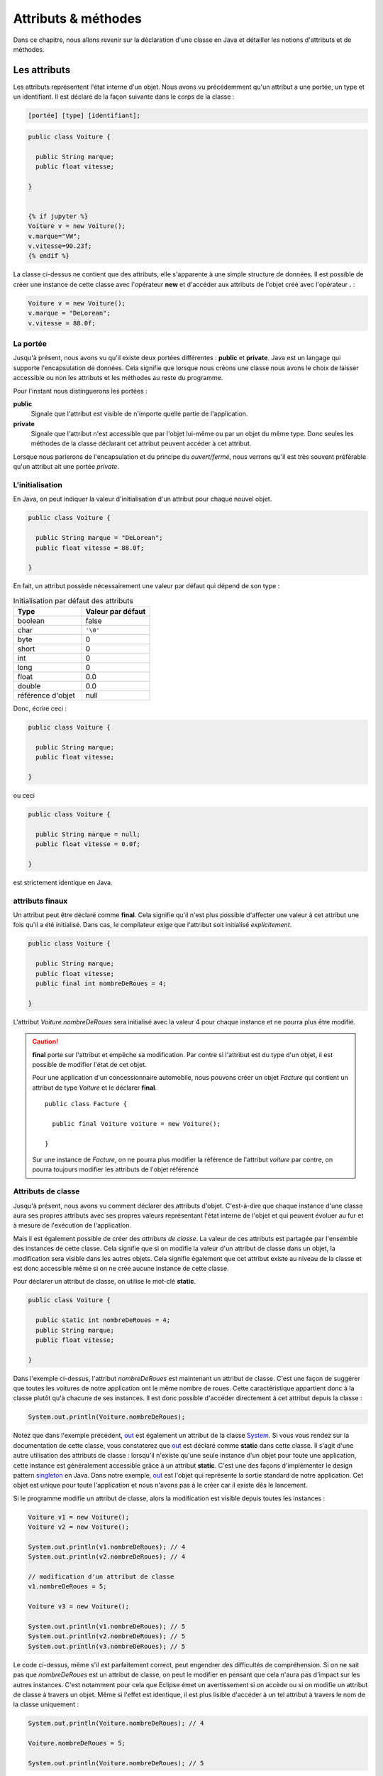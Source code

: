 Attributs & méthodes
####################


Dans ce chapitre, nous allons revenir sur la déclaration d'une classe en Java
et détailler les notions d'attributs et de méthodes.

Les attributs
*************


Les attributs représentent l'état interne d'un objet. Nous avons vu précédemment
qu'un attribut a une portée, un type et un identifiant. Il est déclaré de la façon
suivante dans le corps de la classe :

.. code-block :: text

  [portée] [type] [identifiant];

.. code-block :: java


  public class Voiture {

    public String marque;
    public float vitesse;

  }


  {% if jupyter %}
  Voiture v = new Voiture();
  v.marque="VW";
  v.vitesse=90.23f;
  {% endif %}

La classe ci-dessus ne contient que des attributs, elle s'apparente à une simple
structure de données. Il est possible de créer une instance de cette classe
avec l'opérateur **new** et d'accéder aux attributs de l'objet créé avec
l'opérateur **.** :

.. code-block:: java

  Voiture v = new Voiture();
  v.marque = "DeLorean";
  v.vitesse = 88.0f;

La portée
=========

Jusqu'à présent, nous avons vu qu'il existe deux portées différentes : **public** et **private**.
Java est un langage qui supporte l'encapsulation de données. Cela signifie que lorsque
nous créons une classe nous avons le choix de laisser accessible ou non les attributs
et les méthodes au reste du programme.

Pour l'instant nous distinguerons les portées :

**public**
  Signale que l'attribut est visible de n'importe quelle partie de l'application.

**private**
  Signale que l'attribut n'est accessible que par l'objet lui-même ou par un objet du même type.
  Donc seules les méthodes de la classe déclarant cet attribut peuvent accéder à cet attribut.

Lorsque nous parlerons de l'encapsulation et du principe du *ouvert/fermé*, nous verrons qu'il
est très souvent préférable qu'un attribut ait une portée *private*.

L'initialisation
================

En Java, on peut indiquer la valeur d'initialisation d'un attribut pour chaque
nouvel objet.

.. code-block:: java

  public class Voiture {

    public String marque = "DeLorean";
    public float vitesse = 88.0f;

  }

En fait, un attribut possède nécessairement une valeur par défaut qui dépend de son type :

.. list-table:: Initialisation par défaut des attributs
   :widths: 1 1
   :header-rows: 1

   * - Type
     - Valeur par défaut

   * - boolean
     - false

   * - char
     - ``'\0'``

   * - byte
     - 0

   * - short
     - 0

   * - int
     - 0

   * - long
     - 0

   * - float
     - 0.0

   * - double
     - 0.0

   * - référence d'objet
     - null

Donc, écrire ceci :

.. code-block:: java

  public class Voiture {

    public String marque;
    public float vitesse;

  }

ou ceci

.. code-block:: java

  public class Voiture {

    public String marque = null;
    public float vitesse = 0.0f;

  }

est strictement identique en Java.

attributs finaux
================

Un attribut peut être déclaré comme **final**. Cela signifie qu'il n'est plus possible
d'affecter une valeur à cet attribut une fois qu'il a été initialisé.
Dans cas, le compilateur exige que l'attribut soit initialisé *explicitement*.

.. code-block:: java

  public class Voiture {

    public String marque;
    public float vitesse;
    public final int nombreDeRoues = 4;

  }

L'attribut *Voiture.nombreDeRoues* sera initialisé avec la valeur 4 pour chaque instance
et ne pourra plus être modifié.

.. code-block:: java
  :emphasize-lines: 2

  Voiture v = new Voiture();
  v.nombreDeRoues = 5; // ERREUR DE COMPILATION

.. caution::

  **final** porte sur l'attribut et empêche sa modification. Par contre si l'attribut
  est du type d'un objet, il est possible de modifier l'état de cet objet.

  Pour une application d'un concessionnaire automobile, nous pouvons créer un objet *Facture*
  qui contient un attribut de type *Voiture* et le déclarer **final**.

  ::

    public class Facture {

      public final Voiture voiture = new Voiture();

    }

  Sur une instance de *Facture*, on ne pourra plus modifier la référence de l'attribut
  *voiture* par contre, on pourra toujours modifier les attributs de l'objet référencé

  .. code-block:: java
    :emphasize-lines: 3

    Facture facture = new Facture();
    facture.voiture.marque = "DeLorean"; // OK
    facture.voiture = new Voiture() // ERREUR DE COMPILATION

Attributs de classe
===================

Jusqu'à présent, nous avons vu comment déclarer des attributs d'objet. C'est-à-dire
que chaque instance d'une classe aura ses propres attributs avec ses propres valeurs
représentant l'état interne de l'objet et qui peuvent évoluer au fur et à mesure de
l'exécution de l'application.

Mais il est également possible de créer des *attributs de classe*. La valeur de ces attributs
est partagée par l'ensemble des instances de cette classe. Cela signifie que si on modifie
la valeur d'un attribut de classe dans un objet, la modification sera visible dans
les autres objets. Cela signifie également que cet attribut existe au niveau de la classe
et est donc accessible même si on ne crée aucune instance de cette classe.

Pour déclarer un attribut de classe, on utilise le mot-clé **static**.

.. code-block:: java

  public class Voiture {

    public static int nombreDeRoues = 4;
    public String marque;
    public float vitesse;

  }

Dans l'exemple ci-dessus, l'attribut *nombreDeRoues* est maintenant un attribut de classe.
C'est une façon de suggérer que toutes les voitures de notre application ont le même nombre
de roues. Cette caractéristique appartient donc à la classe plutôt qu'à chacune de ses instances.
Il est donc possible d'accéder directement à cet attribut depuis la classe :

.. code-block:: java

  System.out.println(Voiture.nombreDeRoues);

Notez que dans l'exemple précédent, out_ est également un attribut de la classe System_. Si
vous vous rendez sur la documentation de cette classe, vous constaterez que out_ est déclaré
comme **static** dans cette classe. Il s'agit d'une autre utilisation des attributs de classe :
lorsqu'il n'existe qu'une seule instance d'un objet pour toute une application, cette instance
est généralement accessible grâce à un attribut **static**. C'est une des façons
d'implémenter le design pattern singleton_ en Java. Dans notre exemple, out_ est l'objet
qui représente la sortie standard de notre application. Cet objet est unique pour toute l'application
et nous n'avons pas à le créer car il existe dès le lancement.

Si le programme modifie un attribut de classe, alors la modification est visible depuis toutes
les instances :

.. code-block:: java

  Voiture v1 = new Voiture();
  Voiture v2 = new Voiture();

  System.out.println(v1.nombreDeRoues); // 4
  System.out.println(v2.nombreDeRoues); // 4

  // modification d'un attribut de classe
  v1.nombreDeRoues = 5;

  Voiture v3 = new Voiture();

  System.out.println(v1.nombreDeRoues); // 5
  System.out.println(v2.nombreDeRoues); // 5
  System.out.println(v3.nombreDeRoues); // 5

Le code ci-dessus, même s'il est parfaitement correct, peut engendrer des difficultés de compréhension.
Si on ne sait pas que *nombreDeRoues* est un attribut de classe, on peut le modifier en pensant que
cela n'aura pas d'impact sur les autres instances. C'est notamment pour cela que Eclipse émet un
avertissement si on accède ou si on modifie un attribut de classe à travers un objet.
Même si l'effet est identique, il est plus lisible d'accéder à un tel attribut à travers le nom de la classe uniquement :

.. code-block:: java

  System.out.println(Voiture.nombreDeRoues); // 4

  Voiture.nombreDeRoues = 5;

  System.out.println(Voiture.nombreDeRoues); // 5


Attributs de classe finaux
==========================

Il n'existe pas de mot-clé pour déclarer une constante en Java. Même si **const**
est un mot-clé, il n'a aucune signification dans le langage. On utilise donc
la combinaison des mots-clés **static** et **final** pour déclarer une constante.
Par convention, pour les distinguer des autres attributs, on écrit leur nom en majuscules et
les mots sont séparés par _.

.. code-block:: java

  public class Voiture {

    public static final int NOMBRE_DE_ROUES = 4;
    public String marque;
    public float vitesse;

  }

.. caution ::

  Rappelez-vous que si l'attribut référence un objet, **final** n'empêche pas d'appeler des méthodes
  qui vont modifier l'état interne de l'objet. On ne peut vraiment parler de constantes que pour les
  attributs de type primitif.

Les méthodes
************

Les méthodes permettent de définir le comportement des objets. nous avons vu précédemment
qu'une méthode est définie pas sa **signature** qui spécifie sa portée, son type
de retour, son nom et ses paramètres entre parenthèses. La signature est suivie d'un bloc de code
que l'on appelle le **corps** de méthode.

.. code-block :: text

  [portée] [type de retour] [identifiant] ([liste des paramètres]) {
    [code]
  }


Dans ce corps de méthode, il est possible
d'avoir accès au attribut de l'objet. Si la méthode modifie la valeur des attributs
de l'objet, elle a un *effet de bord* qui change l'état interne de l'objet. C'est le
cas dans l'exemple ci-dessous pour la méthode *accelerer* :

.. code-block:: java

  public class Voiture {

    private float vitesse;

    /**
     * @return La vitesse en km/h de la voiture
     */
    public float getVitesse() {
      return vitesse;
    }

    /**
     * Pour accélérer la voiture
     * @param deltaVitesse Le vitesse supplémentaire
     */
    public void accelerer(float deltaVitesse) {
      vitesse = vitesse + deltaVitesse;
    }
  }

Il est possible de créer une instance de la classe ci-dessus avec l’opérateur **new**
et d’exécuter les méthodes de l’objet créé avec l’opérateur **.** :

.. code-block:: java

  Voiture v = new Voiture();
  v.accelerer(88.0f);

La portée
=========

Comme pour les attributs, les méthodes ont une portée, c'est-à-dire que le développeur
de la classe peut décider si une méthode est accessible ou non au reste du programme.
Pour l'instant, nous distinguons les portées :

**public**
  Signale que la méthode est appelable de n’importe quelle partie de l’application.
  Les méthodes publiques définissent le contrat de la classe, c'est-à-dire les opérations
  qui peuvent être demandées par son environnement.

**private**
  Signale que la méthode n’est appelable que par l’objet lui-même ou par un objet du même type.
  Les méthode privées sont des méthodes utilitaires pour un objet. Elles sont créées pour
  mutualiser du code ou pour simplifier un algorithme en le fractionnant en un ou
  plusieurs appels de méthodes.

La valeur de retour
===================

Une méthode peut avoir au plus un type de retour. Le compilateur signalera une erreur
s'il existe un chemin d'exécution dans la méthode qui ne renvoie pas le bon type de valeur
en retour. Pour retourner une valeur, on utilise le mot-clé **return**. Si le type
de retour est un objet, la méthode peut toujours retourner la valeur spéciale **null**,
c'est-à-dire l'absence d'objet. Une méthode qui ne retourne aucune valeur,
le signale avec le mot-clé **void**.

.. code-block:: java

  public class Voiture {

    private String marque;
    private float vitesse;

    public float getVitesse() {
      return vitesse;
    }

    public void setMarque(String nouvelleMarque) {
      if (nouvelleMarque == null) {
        return;
      }
      marque = nouvelleMarque;
    }

  }

Les paramètres
==============

Un méthode peut éventuellement avoir des paramètres (ou arguments). Chaque paramètre
est défini par son type et par son nom.

.. code-block:: java

  public class Voiture {

    public float getVitesse() {
      // implémentation ici
    }

    public void setVitesse(float deltaVitesse) {
      // implémentation ici
    }

    public void remplirReservoir(float quantite, TypeEssence typeEssence) {
      // implémentation ici
    }

  }

Il est également possible de créer une méthode avec un nombre variable de paramètres
(*varargs parameter*).
On le signale avec trois points après le type du paramètre.

.. code-block:: java

  public class Calculatrice {

    public int additionner(int... valeurs) {
      int resultat = 0;
      for (int valeur : valeurs) {
        resultat += valeur;
      }
      return resultat;
    }
  }

Le paramètre variable est vu comme un tableau dans le corps de la méthode. Par contre,
il s'agit bien d'une liste de paramètre au moment de l'appel :

.. code-block:: java

  Calculatrice calculatrice = new Calculatrice();

  System.out.println(calculatrice.additionner(1)); // 1
  System.out.println(calculatrice.additionner(1, 2, 3)); // 6
  System.out.println(calculatrice.additionner(1, 2, 3, 4)); // 10

L'utilisation d'un paramètre variable obéit à certaines règles :

1) Le paramètre variable doit être le dernier paramètre
2) Il n'est pas possible de déclarer un paramètre variable acceptant plusieurs types

Au moment de l'appel, le paramètre variable peut être omis. Dans ce cas le tableau passé
au corps de la méthode est un tableau vide. Un paramètre variable est donc également
optionnel.

.. code-block:: java

  Calculatrice calculatrice = new Calculatrice();

  System.out.println(calculatrice.additionner()); // 0

Il est possible d'utiliser un tableau pour passer des valeurs à un paramètre
variable. Cela permet notamment d'utiliser un paramètre variable dans le corps d'une
méthode comme paramètre variable à l'appel d'une autre méthode.

.. code-block:: java

  Calculatrice calculatrice = new Calculatrice();

  int[] valeurs = {1, 2, 3};
  System.out.println(calculatrice.additionner(valeurs)); // 6


Pour l'exemple de la calculatrice, il peut sembler *naturel* d'obliger à passer au moins
deux paramètres à la méthode *additionner*. Dans ce cas, il faut créer une méthode à trois
paramètres :

.. code-block:: java

  public class Calculatrice {

    public int additionner(int valeur1, int valeur2, int... valeurs) {
      int resultat = valeur1 + valeur2;
      for (int valeur : valeurs) {
        resultat += valeur;
      }
      return resultat;
    }
  }


Paramètre final
===============

Un paramètre peut être déclaré **final**. Cela signifie qu'il n'est pas possible
d'assigner une nouvelle valeur à ce paramètre.

.. code-block:: java
  :emphasize-lines: 4

  public class Voiture {

    public void accelerer(final float deltaVitesse) {
      deltaVitesse = 0.0f; // ERREUR DE COMPILATION

      // ...
    }
  }

Rappelez-vous que **final** ne signifie pas réellement constant. En effet si
le type d'un paramètre **final** est un objet, la méthode pourra tout de même appeler
des méthodes sur cet objet qui modifient son état interne.

.. note::

  Java n'autorise que le passage de paramètre par copie. Assigner une nouvelle
  valeur à un paramètre n'a donc un impact que dans les limites de la méthode.
  Cette pratique est généralement considérée comme mauvaise car cela peut rendre
  la compréhension du code de la méthode plus difficile. **final** est donc
  un moyen de nous aider à vérifier au moment de la compilation que nous n'assignons
  pas par erreur une nouvelle valeur à un paramètre. Cet usage reste tout de
  même très limité. Nous reviendrons plus tard sur l'intérêt principal de déclarer
  un paramètre **final** : la déclaration de classes anonymes.


Les variables
=============

Il est possible de déclarer des variables où l'on souhaite dans une méthode.
Par contre, contrairement aux attributs, les variables de méthode n'ont pas de valeur
par défaut. Cela signifie qu'il est obligatoire d'initialiser les variables.
Il n'est pas nécessaire de les initialiser dès la déclaration, par contre, elles
doivent être initialisées avant d'être lues.


Méthodes de classe
==================

Les méthodes définissent un comportement d'un objet et peuvent accéder aux attributs
de l'instance. À l'instar des attributs, il est également possible de déclarer
des *méthodes de classe*. Une méthode de classe ne peut pas accéder aux attributs
d'un objet mais elle peut toujours accéder aux éventuels attributs de classe.

Pour déclarer une méthode de classe, on utilise le mot clé **static**.

.. code-block:: java

  public class Calculatrice {

    public static int additionner(int... valeurs) {
      int resultat = 0;
      for (int valeur : valeurs) {
        resultat += valeur;
      }
      return resultat;
    }
  }

Comme pour l'exemple précédent, les méthodes de classe sont souvent des méthodes
utilitaires qui peuvent s'exécuter sans nécessiter le contexte d'un objet. Dans
un autre langage de programmation, il s'agirait de simples fonctions.

Les méthodes de classe peuvent être invoquées directement à partir de la classe.
Donc il n'est pas nécessaire de créer une instance.

.. code-block:: java

  int resultat = Calculatrice.additionner(1, 2, 3, 4);

.. note ::

  Certaines classes de l'API Java ne contiennent que des méthodes de classe.
  On parle de classes utilitaires ou de classes outils puisqu'elles s'apparentent à
  une collection de fonctions. Parmi les plus utilisées, on trouve les classes
  java.lang.Math_, java.lang.System_, java.util.Arrays_ et java.util.Collections_.

Il est tout à fait possible d'invoquer une méthode de classe à travers une variable
pointant sur une instance de cette classe :

.. code-block:: java

  Calculatrice c = new Calculatrice();
  int resultat = c.additionner(1, 2, 3, 4);

Cependant, cela peut engendrer des difficultés de compréhension puisque l'on
peut penser, à tord, que la méthode *additionner* peut avoir un effet sur l'objet.
C’est notamment pour cela que Eclipse émet un avertissement si on invoque une méthode
de classe à travers un objet. Même si l’effet est identique, il est plus lisible
d’invoquer une méthode de classe à partir de la classe elle-même.

La méthode de classe la plus célèbre en Java est sans doute **main**. Elle permet
de définir le point d'entrée d'une application dans une classe :

.. code-block:: java

  public static void main(String... args) {
    // ...
  }

Les paramètres *args* correspondent aux paramètres passés en ligne de commande
au programme **java** après le nom de la classe :

.. code-block:: shell

  $ java MaClasse arg1 arg2 arg3

Surcharge de méthode : overloading
**********************************

Il est possible de déclarer dans une classe plusieurs méthodes ayant le même nom.
Ces méthodes doivent obligatoirement avoir des paramètres différents (le type et/ou le nombre).
Il est également possible de déclarer des types de retour différents pour ces méthodes.
On parle de surcharge de méthode (**method overloading**). La surcharge
de méthode n'a réellement de sens que si les méthodes portant le même nom ont un
comportement que l'utilisateur de la classe jugera proche. Java permet
également la surcharge de méthode de classe.

.. code-block:: java

  public class Calculatrice {

    public static int additionner(int... valeurs) {
      int resultat = 0;
      for (int valeur : valeurs) {
        resultat += valeur;
      }
      return resultat;
    }

    public static float additionner(float... valeurs) {
      float resultat = 0;
      for (float valeur : valeurs) {
        resultat += valeur;
      }
      return resultat;
    }
  }

Dans l'exemple ci-dessus, la surcharge de méthode permet supporter l'addition
pour le type entier et pour le type à virgule flottante. Selon le type de paramètre
passé à l'appel, le compilateur déterminera laquelle des deux méthodes doit
être appelée.

.. code-block:: java

  int resultatEntier = Calculatrice.additionner(1,2,3);
  float resultat = Calculatrice.additionner(1f,2.3f);


.. caution::

  N'utilisez pas la surcharge de méthode pour implémenter des méthodes qui
  ont des comportements trop différents. Cela rendra vos objets difficiles à
  comprendre et donc à utiliser.

Si on surcharge une méthode avec un paramètre variable, cela peut créer une
ambiguïté de choix. Par exemple :

.. code-block:: java

  public class Calculatrice {

    public static int additionner(int v1, int v2) {
      return v1 + v2;
    }

    public static int additionner(int... valeurs) {
      int resultat = 0;
      for (int valeur : valeurs) {
        resultat += valeur;
      }
      return resultat;
    }

  }

Si on fait appel à la méthode *additionner* de cette façon :

.. code-block:: java

  Calculatrice.additionner(2, 2);

Alors les deux méthodes *additionner* peuvent satisfaire cet appel. La règle
appliquée par le compilateur est de chercher d'abord une correspondance parmi
les méthodes qui n'ont pas de paramètre variable. Donc pour notre exemple ci-dessus,
la méthode *additionner(int, int)* sera forcément choisie par le compilateur.


Portée des noms et this
***********************

Lorsqu'on déclare un identifiant, qu'il s'agisse du nom d'une classe, d'un
attribut, d'un paramètre, d'une variable..., il se pose toujours la question
de sa portée : dans quel contexte ce nom sera-t-il compris par le compilateur ?

Pour les paramètres et les variables, la portée de leur nom est limitée à la
méthode qui les déclare. Cela signifie que vous pouvez réutiliser les mêmes noms
de paramètres et de variables dans deux méthodes différentes pour désigner des choses
différentes.

Plus précisément, le nom d'une variable est limité au bloc de code (délimité par
des accolades) dans lequel il a été déclaré. En dehors de ce bloc, le nom est
inaccessible.

.. code-block:: java

  public int doSomething(int valeurMax) {
    int resultat = 0;

    // la variable i n'est accessible que dans la boucle for
    for (int i = 0; i < 10; ++i) {

      // la variable k n'est accessible que dans la boucle for
      for (int k = 0; k < 10; ++k) {
        // la variable m n'est accessible que dans ce bloc
        int m = resultat + i * k;
        if (m > valeurMax) {
          return valeurMax;
        }
        resultat = m;
      }
    }
    return resultat;
  }

En Java, le masquage de nom de variable ou de nom de paramètre est interdit.
Cela signifie qu'il est impossible de déclarer une variable ayant le même
nom qu'un paramètre ou qu'une autre variable accessible dans le bloc de code courant.

.. code-block:: java
  :emphasize-lines: 2

  public int doSomething(int valeurMax) {
    int valeurMax = 2; // ERREUR DE COMPILATION
  }

.. code-block:: java
  :emphasize-lines: 6

  public int doSomething(int valeurMax) {
    int resultat = 0;
    for (int i = 0; i < 10; ++i) {
      resultat += i;
      if (resultat > 10) {
        int resultat = -1; // ERREUR DE COMPILATION
        return resultat;
      }
    }
    return resultat;
  }

Par contre, il est tout à fait possible de réutiliser un nom de variable dans
deux blocs de code successifs. Cette pratique n'est vraiment utile que pour les
variables temporaires (comme pour une boucle **for** contrôlée par un index).
Sinon, cela gène généralement la lecture.

.. code-block:: java

  public void doSomething(int valeurMin, int valeurMax) {
    for (int i = 0; i < valeurMax; ++i) {
      // implémentation
    }

    // on peut réutiliser le nom de variable i car il est déclaré
    // dans deux blocs for différents
    for (int i = 0; i < valeurMin; --i) {
      // implémentation
    }
  }

En Java, le masquage du nom d'un attribut par un paramètre ou une variable
est autorisé car les attributs sont toujours accessibles à travers le mot-clé
**this**.

.. code-block:: java

  public class Voiture {
    private String marque;

    public void setMarque(String marque) {
      this.marque = marque;
    }
  }

**this** désigne l'instance courante de l'objet dans une méthode.
On peut l'envisager comme une variable implicite accessible à un objet pour le désigner lui-même.
Avec **this**, on peut accéder aux attributs et aux méthodes de l'objet. Il est
même possible de retourner la valeur **this** ou la passer en paramètre pour
indiquer une référence de l'objet courant :

.. code-block:: java

  public class Voiture {
    private float vitesse;

    public Voiture getPlusRapide(Voiture voiture) {
      return this.vitesse >= voiture.vitesse ? this : voiture;
    }
  }

S'il n'y a pas d'ambiguïté de nom, l'utilisation du mot-clé **this** est inutile.
Cependant, certains développeurs préfèrent l'utiliser systématiquement pour indiquer
explicitement l'accès à un attribut.

.. caution::

  **this** désignant l'objet courant, ce mot-clé n'est pas disponible dans une méthode
  de classe (méthode **static**). Pour résoudre le problème du masquage des attributs
  de classe dans ces méthodes, il suffit d'accéder au nom à travers le nom de la classe.


Principe d'encapsulation
*************************

Un objet est constitué d'un état interne (l'ensemble de ses attributs) et d'une
liste d'opérations disponibles pour ses clients (l'ensemble de ses méthodes publiques).
En programmation objet, il est important que les clients d'un objet en connaissent
le moins possible sur son état interne. Nous verrons plus tard avec les mécanismes
d'héritage et d'interface qu'un client demande des services à un objet sans même
parfois connaître le type exact de l'objet. La programmation objet introduit
un niveau d'abstraction important et cette abstraction devient un atout pour
la réutilisation et l'évolutivité.

Prenons l'exemple d'une classe permettant d'effectuer une connexion FTP et de récupérer
un fichier distant. Les clients d'une telle classe n'ont sans doute aucun intérêt à
comprendre les mécanismes compliqués du protocole FTP. Ils veulent simplement qu'on leur
rende un service. Notre classe FTP pourrait très grossièrement ressembler à ceci :

.. code-block:: java

  public class ClientFtp {

    /**
    * @param uri l'adresse FTP du fichier
    *            par exemple ftp://monserveur/monfichier.txt
    * @return le fichier sous la forme d'un tableau d'octets
    */
    public byte[] getFile(String uri) {
      // implémentation
    }

  }

Cette classe a peut-être des attributs pour connaître l'état du réseau et maintenir
des connexions ouvertes vers des serveurs pour améliorer les performances. Mais tout
ceci n'est pas de la responsabilité du client de cette classe qui veut simplement
récupérer un ficher. Il est donc intéressant de cacher aux clients l'état interne
de l'objet pour assurer un *couplage faible de l'implémentation*. Ainsi, si les
développeurs de la classe *ClientFtp* veulent modifier son implémentation, ils
doivent juste s'assurer que les méthodes publiques fonctionneront toujours comme attendues
par les clients.

En programmation objet, le `principe d'encapsulation`_ nous incite à contrôler
et limiter l'accès au contenu de nos classes au strict nécessaire afin de permettre
le couplage le plus faible possible. L'encapsulation en Java est permise grâce à la
portée **private**.

On considère que tous les attributs d'une classe **doivent** être déclarés **private**
afin de satisfaire le `principe d'encapsulation`_.

Cependant, il est parfois utile pour le client d'une classe d'avoir accès à une information
qui correspond à un attribut de l'état interne de l'objet. Plutôt que de déclarer
cet attribut **public**, il existe en Java des méthodes dont la signature est facilement
identifiable et que l'on nomme **getters** et **setters** (les accesseurs). Ces méthodes permettent
d'accéder aux **propriétés** d'un objet ou d'une classe.

**getter**
  Permet l'accès en lecture à une propriété.
  La signature de la méthode se présente sous la forme :

  ::

    public type getNomPropriete() {
      // ...
    }

  Pour un type booléen, on peut aussi écrire :

  ::

    public boolean isNomPropriete() {
      // ...
    }

**setter**
  Permet l'accès en écriture à une propriété.
  La signature de la méthode se présente sous la forme :

  ::

    public void setNomPropriete(type nouvelleValeur) {
      // ...
    }


Ce qui donnera pour notre classe *Voiture* :

.. code-block:: java

  public class Voiture {

    // La vitesse en km/h
    private float vitesse;

    /**
    * @return La vitesse en km/h
    */
    public float getVitesse() {
      return vitesse;
    }

    /**
    * @param vitesse La vitesse en km/h
    */
    public void setVitesse(float vitesse) {
      this.vitesse = vitesse;
    }

  }

Les *getters/setters* introduisent une abstraction supplémentaire : la **propriété**.
Une propriété peut correspondre à un attribut ou à une expression. Du point de vue
du client de la classe, cela n'a pas d'importance. Dans l'exemple ci-dessus, les développeurs
de la classe *Voiture* peuvent très bien décider que l'état interne de la vitesse
sera exprimé en mètres par seconde. Il devient possible de conserver la cohérence de notre
classe en effectuant les conversions nécessaires pour passer de la propriété en
km/s à l'attribut en m/s et inversement.

.. code-block:: java

  public class Voiture {

    // vitesse en m/s
    private float vitesse;

    private static float convertirEnMetresSeconde(float valeur) {
      return valeur * 1000f / 3600f
    }

    private static float convertirEnKilometresHeure(float valeur) {
      return valeur / 1000f * 3600f
    }

    /**
    * @return La vitesse en km/h
    */
    public float getVitesse() {
      return convertirEnKilometresHeure(vitesse);
    }

    /**
    * @param vitesse La vitesse en km/h
    */
    public void setVitesse(float vitesse) {
      this.vitesse = convertirEnMetresSeconde(vitesse);
    }

  }

Avec les *getters/setters*, il est également possible de contrôler si une propriété
est consultable et/ou modifiable. Si une propriété n'est pas consultable, il ne faut
pas déclarer de *getter* pour cette propriété. Si une propriété n'est pas modifiable,
il ne faut pas déclarer de *setter* pour cette propriété.

.. tip::

  Les *getters/setters* sont très utilisés en Java mais leur écriture peut être
  fastidieuse. Les IDE comme Eclipse introduisent un système de génération automatique.
  Dans Eclipse, faites un clic droit dans votre fichier de classe et choisissez
  *Source > Generate Getters and Setters...*


Exercice
********

.. admonition:: La classe Phrase
  :class: hint

  Implémenter la classe *Phrase*. Cette classe permet de créer une chaîne de
  caractères en ajoutant des mots qui seront séparés par un séparateur.
  Par défaut, le séparateur est le caractère espace, mais il peut être changé.

  La classe *Phrase* doit permettre de :

    * ajouter un mot
    * ajouter une serie de mots
    * ajouter un mot en le répétant n fois
    * changer le séparateur qui peut être soit une chaîne de caractères soit un seul
      caractère
    * générer la phrase terminée par un point lorsqu'on demande la représentation
      sous la forme d'une chaîne de caractères de l'objet
    * connaître le nombre de lettres dans la phrase

  Le code suivant :

  ::

    Phrase phrase = new Phrase();
    phrase.ajouter("Une");
    phrase.ajouter("classe");
    phrase.ajouter("pour");
    phrase.ajouter("ajouter");
    phrase.ajouter("des mots");
    phrase.setSeparateur(" et encore ");
    phrase.ajouter("des mots", 3);
    phrase.setSeparateur(' ');
    phrase.ajouter("toujours", "et", "encore");

    System.out.println(phrase);
    System.out.println(phrase.getNbLettres());

  doit produire sur la sortie standard

  .. code-block:: text

    Une classe pour ajouter des mots et encore des mots et encore des mots et encore des mots toujours et encore.
    88

  .. hint::

    On ne peut pas parcourir directement une chaîne de caractères, par contre
    on peut obtenir un tableau de caractères à partir d'une chaîne avec la méthode
    toCharArray_. Pour savoir si un caractère est une lettre, on utilise la méthode
    **static** Character.isAlphabetic_.

.. admonition:: Méthode et attribut de classe
  :class: hint

    Ajoutez une méthode de classe à la classe *Phrase* qui retourne le nombre de mots
    de la plus grande phrase créée.



.. _SOLID: https://fr.wikipedia.org/wiki/SOLID_(informatique)
.. _singleton: https://fr.wikipedia.org/wiki/Singleton_(patron_de_conception)
.. _System: https://docs.oracle.com/javase/8/docs/api/java/lang/System.html
.. _out: https://docs.oracle.com/javase/8/docs/api/java/lang/System.html#out
.. _java.lang.Math: https://docs.oracle.com/javase/8/docs/api/java/lang/Math.html
.. _java.lang.System: https://docs.oracle.com/javase/8/docs/api/java/lang/System.html
.. _java.util.Arrays: https://docs.oracle.com/javase/8/docs/api/java/util/Arrays.html
.. _java.util.Collections: https://docs.oracle.com/javase/8/docs/api/java/util/Collections.html
.. _principe d'encapsulation: https://fr.wikipedia.org/wiki/Encapsulation_(programmation)
.. _Character.isAlphabetic: https://docs.oracle.com/javase/8/docs/api/java/lang/Character.html#isAlphabetic-int-
.. _toCharArray: https://docs.oracle.com/javase/8/docs/api/java/lang/String.html#toCharArray--
